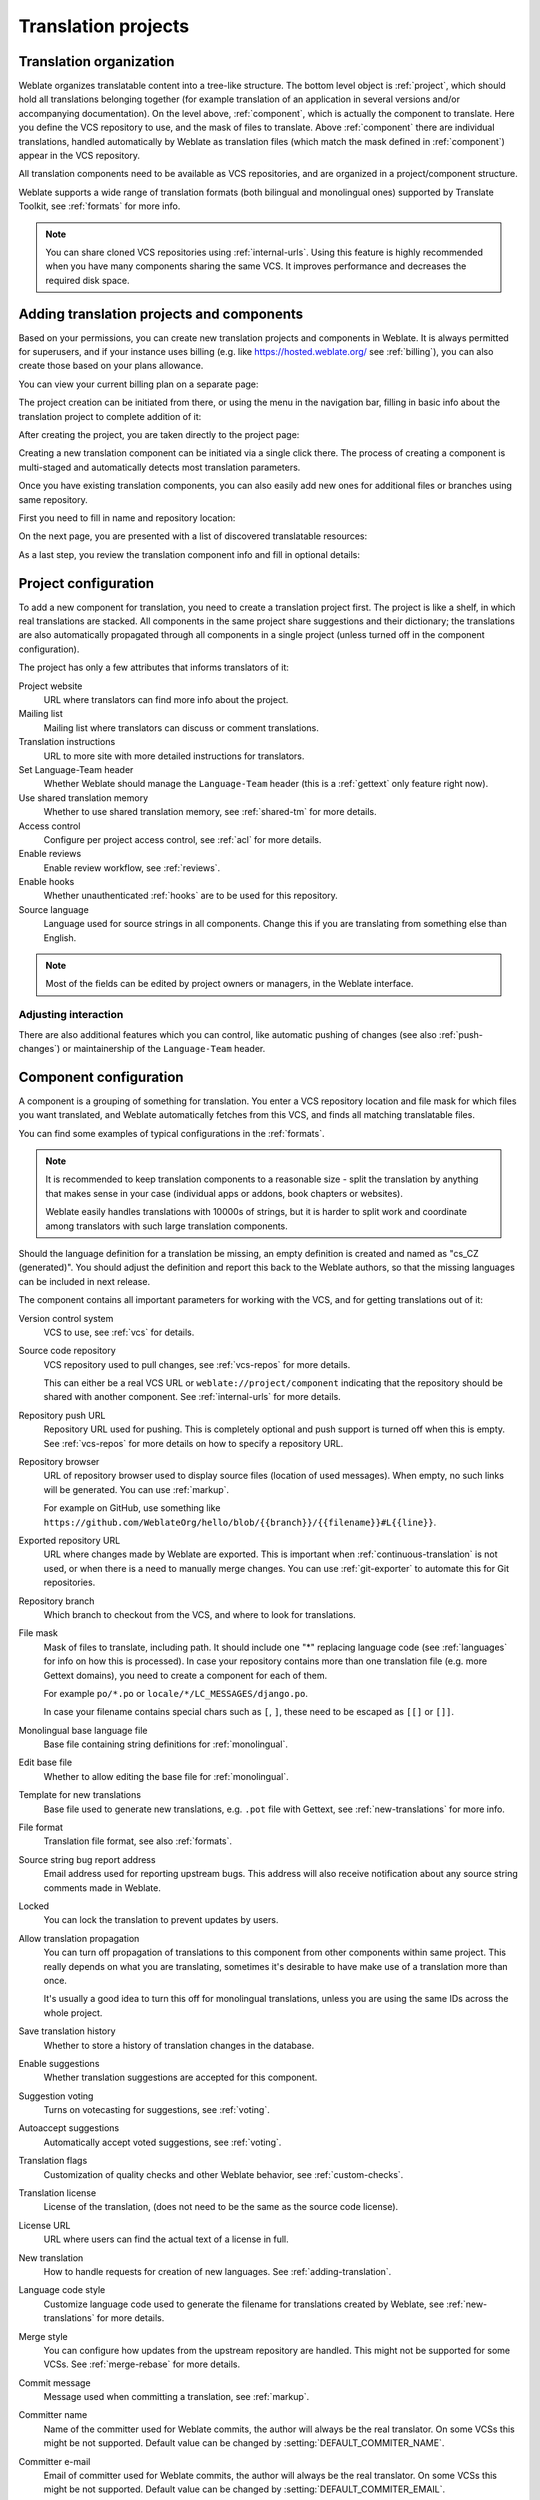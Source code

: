 Translation projects
====================

Translation organization
------------------------

Weblate organizes translatable content into a tree-like structure. The bottom level
object is :ref:`project`, which should hold all translations belonging
together (for example translation of an application in several versions
and/or accompanying documentation). On the level above, :ref:`component`, which is
actually the component to translate. Here you define the VCS repository to use, and
the mask of files to translate. Above :ref:`component` there are individual
translations, handled automatically by Weblate as translation
files (which match the mask defined in :ref:`component`) appear in the VCS repository.

All translation components need to be available as VCS repositories, and are
organized in a project/component structure.

Weblate supports a wide range of translation formats (both bilingual and
monolingual ones) supported by Translate Toolkit, see :ref:`formats` for more
info.

.. note::

    You can share cloned VCS repositories using :ref:`internal-urls`. Using
    this feature is highly recommended when you have many
    components sharing the same VCS. It improves performance and decreases
    the required disk space.

.. _adding-projects:

Adding translation projects and components
------------------------------------------

.. versionchanged:: 3.2

   Since the 3.2 release the interface for adding projects and components is
   included in Weblate, and no longer requires you to use
   :ref:`admin-interface`.

.. versionchanged:: 3.4

   As of 3.4, the process of adding components is multi staged, with
   automated discovery of most parameters.

Based on your permissions, you can create new translation projects
and components in Weblate. It is always permitted for superusers, and if your
instance uses billing (e.g. like https://hosted.weblate.org/ see
:ref:`billing`), you can also create those based on your plans allowance.

You can view your current billing plan on a separate page:

.. image:: /images/user-billing.png

The project creation can be initiated from there, or using the menu in the navigation
bar, filling in basic info about the translation project to complete addition of it:

.. image:: /images/user-add-project.png

After creating the project, you are taken directly to the project page:

.. image:: /images/user-add-project-done.png

Creating a new translation component can be initiated via a single click there.
The process of creating a component is multi-staged and automatically detects most
translation parameters.

Once you have existing translation components, you can also easily add new ones
for additional files or branches using same repository.

First you need to fill in name and repository location:

.. image:: /images/user-add-component-init.png

On the next page, you are presented with a list of discovered translatable resources:

.. image:: /images/user-add-component-discovery.png

As a last step, you review the translation component info and fill
in optional details:

.. image:: /images/user-add-component.png

.. seealso::

      :ref:`admin-interface`,
      :ref:`project`,
      :ref:`component`

.. _project:

Project configuration
---------------------

To add a new component for translation, you need to create a translation project first.
The project is like a shelf, in which real translations are stacked. All
components in the same project share suggestions and their dictionary; the
translations are also automatically propagated through all components in a single
project (unless turned off in the component configuration).

The project has only a few attributes that informs translators of it:

Project website
    URL where translators can find more info about the project.
Mailing list
    Mailing list where translators can discuss or comment translations.
Translation instructions
    URL to more site with more detailed instructions for translators.
Set Language-Team header
    Whether Weblate should manage the ``Language-Team`` header (this is a
    :ref:`gettext` only feature right now).
Use shared translation memory
    Whether to use shared translation memory, see :ref:`shared-tm` for more details.
Access control
    Configure per project access control, see :ref:`acl` for more details.
Enable reviews
    Enable review workflow, see :ref:`reviews`.
Enable hooks
    Whether unauthenticated :ref:`hooks` are to be used for this repository.
Source language
    Language used for source strings in all components. Change this if you are
    translating from something else than English.

.. note::

    Most of the fields can be edited by project owners or managers, in the
    Weblate interface.

Adjusting interaction
+++++++++++++++++++++

There are also additional features which you can control, like automatic
pushing of changes (see also :ref:`push-changes`) or maintainership of the
``Language-Team`` header.

.. _component:

Component configuration
-----------------------

A component is a grouping of something for translation. You enter a VCS repository location
and file mask for which files you want translated, and Weblate automatically fetches from this VCS,
and finds all matching translatable files.

You can find some examples of typical configurations in the :ref:`formats`.

.. note::

    It is recommended to keep translation components to a reasonable size - split
    the translation by anything that makes sense in your case (individual
    apps or addons, book chapters or websites).

    Weblate easily handles translations with 10000s of strings, but it is harder
    to split work and coordinate among translators with such large translation components.

Should the language definition for a translation be missing, an empty definition is
created and named as "cs_CZ (generated)". You should adjust the definition and
report this back to the Weblate authors, so that the missing languages can be included in
next release.

The component contains all important parameters for working with the VCS, and
for getting translations out of it:

Version control system
    VCS to use, see :ref:`vcs` for details.
Source code repository
    VCS repository used to pull changes, see :ref:`vcs-repos` for more details.

    This can either be a real VCS URL or ``weblate://project/component``
    indicating that the repository should be shared with another component.
    See :ref:`internal-urls` for more details.
Repository push URL
    Repository URL used for pushing. This is completely optional and push
    support is turned off when this is empty. See :ref:`vcs-repos` for more
    details on how to specify a repository URL.
Repository browser
    URL of repository browser used to display source files (location of used messages).
    When empty, no such links will be generated. You can use :ref:`markup`.

    For example on GitHub, use something like
    ``https://github.com/WeblateOrg/hello/blob/{{branch}}/{{filename}}#L{{line}}``.
Exported repository URL
    URL where changes made by Weblate are exported. This is important when
    :ref:`continuous-translation` is not used, or when there is a need to manually
    merge changes. You can use :ref:`git-exporter` to automate this for Git
    repositories.
Repository branch
    Which branch to checkout from the VCS, and where to look for translations.
File mask
    Mask of files to translate, including path. It should include one "*"
    replacing language code (see :ref:`languages` for info on how this is
    processed). In case your repository contains more than one translation
    file (e.g. more Gettext domains), you need to create a component for
    each of them.

    For example ``po/*.po`` or ``locale/*/LC_MESSAGES/django.po``.

    In case your filename contains special chars such as ``[``, ``]``, these need
    to be escaped as ``[[]`` or ``[]]``.
Monolingual base language file
    Base file containing string definitions for :ref:`monolingual`.
Edit base file
    Whether to allow editing the base file for :ref:`monolingual`.
Template for new translations
    Base file used to generate new translations, e.g. ``.pot`` file with Gettext,
    see :ref:`new-translations` for more info.
File format
    Translation file format, see also :ref:`formats`.
Source string bug report address
    Email address used for reporting upstream bugs. This address will also receive
    notification about any source string comments made in Weblate.
Locked
    You can lock the translation to prevent updates by users.
Allow translation propagation
    You can turn off propagation of translations to this component from other
    components within same project. This really depends on what you are
    translating, sometimes it's desirable to have make use of a translation more than once.

    It's usually a good idea to turn this off for monolingual translations, unless
    you are using the same IDs across the whole project.
Save translation history
    Whether to store a history of translation changes in the database.
Enable suggestions
    Whether translation suggestions are accepted for this component.
Suggestion voting
    Turns on votecasting for suggestions, see :ref:`voting`.
Autoaccept suggestions
    Automatically accept voted suggestions, see :ref:`voting`.
Translation flags
    Customization of quality checks and other Weblate behavior, see :ref:`custom-checks`.
Translation license
    License of the translation, (does not need to be the same as the source code license).
License URL
    URL where users can find the actual text of a license in full.
New translation
    How to handle requests for creation of new languages. See :ref:`adding-translation`.
Language code style
   Customize language code used to generate the filename for translations
   created by Weblate, see :ref:`new-translations` for more details.
Merge style
    You can configure how updates from the upstream repository are handled.
    This might not be supported for some VCSs. See :ref:`merge-rebase` for
    more details.
Commit message
    Message used when committing a translation, see :ref:`markup`.
Committer name
    Name of the committer used for Weblate commits, the author will always be the
    real translator. On some VCSs this might be not supported. Default value
    can be changed by :setting:`DEFAULT_COMMITER_NAME`.
Committer e-mail
    Email of committer used for Weblate commits, the author will always be the
    real translator. On some VCSs this might be not supported. Default value
    can be changed by :setting:`DEFAULT_COMMITER_EMAIL`.
Push on commit
    Whether committed changes should be automatically pushed to the upstream
    repository. When enabled, the push is initiated once Weblate commits
    changes to its internal repository (see :ref:`lazy-commit`). To actually
    enable pushing :guilabel:`Repository push URL` has to be configured as
    well.
Age of changes to commit
    Sets how old changes (in hours) are to get before they are committed by
    background task or :djadmin:`commit_pending` management command.  All
    changes in a component are committed once there is at least one older than
    this period.  The Default value can be changed by
    :setting:`COMMIT_PENDING_HOURS`.
Language filter
    Regular expression used to filter the translation when scanning for
    file mask. This can be used to limit the list of languages managed by Weblate
    (e.g. ``^(cs|de|es)$`` will include only these languages. Please note
    that you need to list language codes as they appear in the filename.

.. note::

    Most of the fields can be edited by project owners or managers, in the
    Weblate interface.

.. seealso::

   :ref:`faq-vcs`, :ref:`alerts`

.. _markup:

Template markup
---------------

Weblate uses simple markup language in several places where text rendering is
needed. It is based on :doc:`django:ref/templates/language`, so it can be quite
powerful.

Currently it is used in:

* Commit message formatting, see :ref:`component`
* Several addons
    * :ref:`addon-weblate.discovery.discovery`
    * :ref:`addon-weblate.generate.generate`
    * :ref:`addon-script`

There following variables are available in the component templates:

``{{ language_code }}``
    Language code
``{{ language_name }}``
    Language name
``{{ component_name }}``
    Component name
``{{ component_slug }}``
    Component slug
``{{ project_name }}``
    Project name
``{{ project_slug }}``
    Project slug
``{{ url }}``
    Translation URL
``{{ filename }}``
    Transaltion filename
``{{ stats }}``
    Translation stats, this has further attributes, examples below.
``{{ stats.all }}``
    Total strings count
``{{ stats.fuzzy }}``
    Count of strings needing review
``{{ stats.fuzzy_percent }}``
    Percent of strings needing review
``{{ stats.translated }}``
    Translated strings count
``{{ stats.translated_percent }}``
    Translated strings percent
``{{ stats.allchecks }}``
    Number of strings with failing checks
``{{ stats.allchecks_percent }}``
    Percent of strings with failing checks
``{{ author }}``
    Author of current commit, available only in the commit scope.
``{{ addon_name }}``
    Name of currently executed addon, available only in the addon commit message.

The following variables are available in the repository browser or editor templates:

``{{branch}}``
   current branch
``{{line}}``
   line in file
``{{filename}}``
   filename, you can also strip leading parts using the parentdir filter, for example ``{{filename|parentdir}}``

You can combine them with filters:

.. code-block:: django

    {{ component|title }}

You can use conditions:

.. code-block:: django

    {% if stats.translated_percent > 80 %}Well translated!{% endif %}

There is additional tag available for replacing chars:

.. code-block:: django

    {% replace component "-" " " %}

You can combine it with filters:

.. code-block:: django

    {% replace component|capfirst "-" " " %}

There are also additional filter to manipulate with filenames:

.. code-block:: django

    Directory of a file: {{ filename|dirname }}
    File without extension: {{ filename|stripext }}
    File in parent dir: {{ filename|parentdir }}
    It can be used multiple times:  {{ filename|parentdir|parentdir }}

...and other Django template features.

.. _import-speed:

Importing speed
---------------

Fetching VCS repository and importing translations to Weblate can be a lengthy
process, depending on size of your translations. Here are some tips:

Optimize configuration
++++++++++++++++++++++

The default configuration is useful for testing and debugging Weblate, while
for a production setup, you should do some adjustments. Many of them have quite
a big impact on performance. Please check :ref:`production` for more details,
especially:

* Configure Celery for executing background tasks (see :ref:`celery`)
* :ref:`production-cache`
* :ref:`production-database`
* :ref:`production-debug`

Check resource limits
+++++++++++++++++++++

If you are importing huge translations or repositories, you might be hit by
resource limitations of your server.

* Check the amount of free memory, having translation files cached by the operating system will greatly improve performance.
* Disk operations might be bottleneck if there is a lot of strings to process - the disk is pushed by both Weblate and the database.
* Additional CPU cores might help improve performance of background tasks (see :ref:`celery`).

Disable unneeded checks
+++++++++++++++++++++++++

Some quality checks can be quite expensive, and if not needed,
can save you some time during import if omitted. See :setting:`CHECK_LIST` for more
info on how to configure this.

.. _autocreate:

Automatic creation of components
--------------------------------

In case your project has dozen of translation files (e.g. for different
Gettext domains, or parts of Android apps), you might want to import them
automatically. This can either be achieved from the command line by using
:djadmin:`import_project` or :djadmin:`import_json`, or by installing the
:ref:`addon-weblate.discovery.discovery` addon.

To use the addon, you first need to create a component for one translation
file (choose the one that is the least likely to be renamed or removed in future),
and install the addon on this component.

For the management commands, you need to create a project which will contain all
components and then run :djadmin:`import_project` or
:djadmin:`import_json`.

.. seealso::

   :ref:`manage`,
   :ref:`addon-weblate.discovery.discovery`

.. _fulltext:

Fulltext search
---------------

Fulltext search is based on Whoosh. It is processed in the background if Celery is
set up. This leads to faster site response, and a less fragmented
index with the added cost that it might be slightly outdated.

.. seealso::

   :ref:`faq-ft-slow`, :ref:`faq-ft-lock`, :ref:`faq-ft-space`
